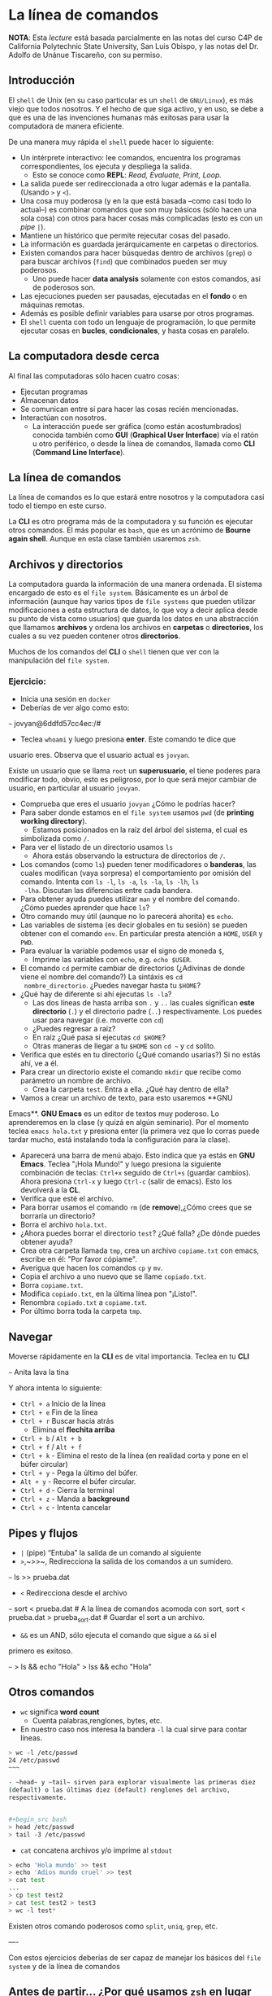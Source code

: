 * La línea de comandos

*NOTA*: Esta /lecture/ está basada parcialmente en las notas del curso C4P de California Polytechnic State University, San Luis Obispo, y las notas del Dr. Adolfo de Unánue Tiscareño, con su permiso.

** Introducción

El ~shell~ de Unix (en su caso particular es un ~shell~ de
~GNU/Linux~), es más viejo que todos nosotros. Y el hecho de que siga
activo, y en uso, se debe a que es una de las invenciones humanas más
exitosas para usar la computadora de manera eficiente.

De una manera muy rápida el ~shell~ puede hacer lo siguiente:

- Un intérprete interactivo: lee comandos, encuentra los programas
  correspondientes, los ejecuta y despliega la salida.
  - Esto se conoce como *REPL*: /Read, Evaluate, Print, Loop./
- La salida puede ser redireccionada a otro lugar además e la
  pantalla. (Usando ~>~ y ~<~).
- Una cosa muy poderosa (y en la que está basada --como casi todo lo
  actual--) es combinar comandos que son muy básicos (sólo hacen una
  sola cosa) con otros para hacer cosas más complicadas (esto es con
  un /pipe/ ~|~).
- Mantiene un histórico que permite rejecutar cosas del pasado.
- La información es guardada jerárquicamente en carpetas o directorios.
- Existen comandos para hacer búsquedas dentro de archivos (~grep~) o
  para buscar archivos (~find~) que combinados pueden ser muy
  poderosos.
  - Uno puede hacer *data analysis* solamente con estos comandos, así
    de poderosos son.
- Las ejecuciones pueden ser pausadas, ejecutadas en el *fondo* o en
  máquinas remotas.
- Además es posible definir variables para usarse por otros programas.
- El ~shell~ cuenta con todo un lenguaje de programación, lo que
  permite ejecutar cosas en **bucles**, **condicionales**, y hasta
  cosas en paralelo.

** La computadora desde cerca

Al final las computadoras sólo hacen cuatro cosas:

- Ejecutan programas
- Almacenan datos
- Se comunican entre sí para hacer las cosas recién mencionadas.
- Interactúan con nosotros.
  - La interacción puede ser gráfica (como están acostumbrados)
    conocida también como **GUI** (*Graphical User Interface*) vía el
    ratón u otro periférico, o desde la línea de comandos, llamada
    como **CLI** (*Command Line Interface*).

** La línea de comandos

La línea de comandos es lo que estará entre nosotros y la computadora
casi todo el tiempo en este curso.

La **CLI** es otro programa más de la computadora y su función es
ejecutar otros comandos. El más popular es ~bash~, que es un acrónimo
de *Bourne again shell*. Aunque en esta clase también usaremos ~zsh~.


** Archivos y directorios

La computadora guarda la información de una manera ordenada. El
sistema encargado de esto es el ~file system~. Básicamente es un árbol
de información (aunque hay varios tipos de ~file systems~ que pueden
utilizar modificaciones a esta estructura de datos, lo que voy a decir
aplica desde su punto de vista como usuarios) que guarda los datos en
una abstracción que llamamos *archivos* y ordena los archivos en
*carpetas* o *directorios*, los cuales a su vez pueden contener otros
*directorios*.

Muchos de los comandos del **CLI** o ~shell~ tienen que ver con la
manipulación del ~file system~.

*** Ejercicio:

- Inicia una sesión en ~docker~
- Deberías de ver algo como esto:
~~~
jovyan@6ddfd57cc4ec:/#
#+end_src
- Teclea ~whoami~ y luego presiona *enter*. Este comando te dice que
usuario eres. Observa que el usuario actual es ~jovyan~.

Existe un usuario que se llama  ~root~ un **superusuario**,
el tiene poderes para modificar todo, obvio, esto
es peligroso, por lo que será mejor cambiar de usuario, en particular
al usuario ~jovyan~.

- Comprueba que eres el usuario ~jovyan~ ¿Cómo le podrías hacer?
- Para saber donde estamos en el ~file system~ usamos ~pwd~ (de
  *printing working directory*).
  - Estamos posicionados en la raíz del árbol del sistema, el cual es
  simbolizada como ~/~.
- Para ver el listado de un directorio usamos ~ls~
  - Ahora estás observando la estructura de directorios de ~/~.
- Los comandos (como ~ls~) pueden tener modificadores o *banderas*,
  las cuales modifican (vaya sorpresa) el comportamiento por omisión
  del comando. Intenta con ~ls -l~,  ~ls -a~, ~ls -la~,  ~ls -lh~, ~ls
  -lha~. Discutan las diferencias entre cada bandera.
- Para obtener ayuda puedes utilizar ~man~ y el nombre del
  comando. ¿Cómo puedes aprender que hace ~ls~?
- Otro comando muy útil (aunque no lo parecerá ahorita) es ~echo~.
- Las variables de sistema (es decir globales en tu sesión) se pueden
  obtener con el comando ~env~. En particular presta atención a
  ~HOME~, ~USER~ y ~PWD~.
- Para evaluar la variable podemos usar el signo de moneda ~$~,
  - Imprime las variables con ~echo~, e.g. ~echo $USER~.
- El comando ~cd~ permite cambiar de directorios (¿Adivinas de donde
  viene el nombre del comando?) La sintáxis es ~cd
  nombre_directorio~. ¿Puedes navegar hasta tu ~$HOME~?
- ¿Qué hay de diferente si ahí ejecutas ~ls -la~?
  - Las dos líneas de hasta arriba son ~.~ y ~..~ las cuales
    significan *este directorio* (~.~) y el directorio padre (~..~)
    respectivamente. Los puedes usar para navegar (i.e. moverte con
    ~cd~)
  - ¿Puedes regresar a raíz?
  - En raíz ¿Qué pasa si ejecutas ~cd $HOME~?
  - Otras maneras de llegar a tu ~$HOME~ son ~cd ~~ y ~cd~ solito.

- Verifica que estés en tu directorio (¿Qué comando usarias?) Si no
  estás ahí, ve a él.
- Para crear un directorio existe el comando ~mkdir~ que recibe como
  parámetro un nombre de archivo.
  - Crea la carpeta ~test~. Entra a ella. ¿Qué hay dentro de ella?
- Vamos a crear un archivo de texto, para esto usaremos **GNU
Emacs**. **GNU Emacs** es un editor de textos muy poderoso. Lo
aprenderemos en la clase (y quizá en algún seminario). Por el momento
teclea ~emacs hola.txt~ y presiona enter (la primera vez que lo corras
puede tardar mucho, está instalando toda la configuración para la
clase).
- Aparecerá una barra de menú abajo. Esto indica que ya estás en **GNU
  Emacs**. Teclea "¡Hola Mundo!" y luego presiona la siguiente
  combinación de teclas: ~Ctrl+x~ seguido de ~Ctrl+s~ (guardar cambios). Ahora presiona
  ~Ctrl-x~ y luego ~Ctrl-c~ (salir de emacs). Esto los devolverá a la
  **CL**.
- Verifica que esté el archivo.
- Para borrar usamos el comando ~rm~ (de *remove*),¿Cómo crees que se borraría un directorio?
-  Borra el archivo ~hola.txt~.
- ¿Ahora puedes borrar el directorio ~test~? ¿Qué falla? ¿De dónde
  puedes obtener ayuda?
- Crea otra carpeta llamada ~tmp~, crea un archivo ~copiame.txt~ con
  emacs, escribe en él: "Por favor cópiame".
- Averigua que hacen los comandos ~cp~ y ~mv~.
- Copia el archivo a uno nuevo que se llame ~copiado.txt~.
- Borra ~copiame.txt~.
- Modifica ~copiado.txt~, en la última línea pon "¡Listo!".
- Renombra ~copiado.txt~  a ~copiame.txt~.
- Por último borra toda la carpeta ~tmp~.


** Navegar
Moverse rápidamente en la **CLI** es de vital importancia. Teclea en tu **CLI**

~~~
Anita lava la tina
#+end_src

Y ahora intenta lo siguiente:

- ~Ctrl + a~ Inicio de la línea
- ~Ctrl + e~ Fin de la línea
- ~Ctrl + r~ Buscar hacia atrás
  - Elimina el *flechita arriba*
- ~Ctrl + b~ / ~Alt + b~
- ~Ctrl + f~ / ~Alt + f~
- ~Ctrl + k~ - Elimina el resto de la línea (en realidad corta y pone en el búfer circular)
- ~Ctrl + y~ - Pega la último del búfer.
- ~Alt + y~  - Recorre el búfer circular.
- ~Ctrl + d~ - Cierra la terminal
- ~Ctrl + z~ - Manda a *background*
- ~Ctrl + c~ - Intenta cancelar

** Pipes y flujos

- ~|~ (pipe) “Entuba” la salida de un comando al siguiente
- ~>~,~>>~, Redirecciona la salida de los comandos a un sumidero.

~~~
ls >> prueba.dat
#+end_src


- ~<~ Redirecciona desde el archivo
~~~
sort < prueba.dat # A la línea de comandos acomoda con sort,
sort < prueba.dat > prueba_sort.dat # Guardar el sort a un archivo.
#+end_src

- ~&&~ es un AND, sólo ejecuta el comando que sigue a ~&&~ si el
primero es exitoso.

~~~
> ls && echo "Hola"
> lss && echo "Hola"
#+end_src


** Otros comandos



- ~wc~ significa *word count*
  - Cuenta palabras,renglones, bytes, etc.

- En nuestro caso nos interesa la bandera ~-l~ la cual sirve para contar líneas.


#+begin_src bash
  > wc -l /etc/passwd
  24 /etc/passwd
  ~~~

  - ~head~ y ~tail~ sirven para explorar visualmente las primeras diez
  (default) o las últimas diez (default) renglones del archivo,
  respectivamente.


  ,#+begin_src bash
  > head /etc/passwd
  > tail -3 /etc/passwd
#+end_src

- ~cat~ concatena archivos y/o imprime al ~stdout~

#+begin_src bash
  > echo 'Hola mundo' >> test
  > echo 'Adios mundo cruel' >> test
  > cat test
  ...
  > cp test test2
  > cat test test2 > test3
  > wc -l test*
#+end_src

Existen otros comando poderosos como ~split~, ~uniq~, ~grep~, etc.


----

Con estos ejercicios deberías de ser capaz de manejar los básicos del
~file system~ y de la línea de comandos


** Antes de partir... ¿Por qué usamos ~zsh~ en lugar de ~bash~?

~zsh~ es un ~bash~ recargado, para saber que puede hacer revisa
[esto](http://www.bash2zsh.com/zsh_refcard/refcard.pdf) y
[esto](https://github.com/robbyrussell/oh-my-zsh/wiki/Cheatsheet).

Además, en tu ~docker~ el ~zsh~ viene recargado con ~oh-my-zsh~.

Para cambiar el tema de tu ~zsh~ edita el archivo ~~/.zshrc~ y
cambia la variable

#+begin_src bash
# Set name of the theme to load --- if set to "random", it will
# load a random theme each time oh-my-zsh is loaded, in which case,
# to know which specific one was loaded, run: echo $RANDOM_THEME
# See https://github.com/ohmyzsh/ohmyzsh/wiki/Themes
ZSH_THEME="robbyrussel"
#+end_src

Por el tema que se te antoje poner. (de [esta](https://github.com/ohmyzsh/ohmyzsh/wiki/Themes) lista)
